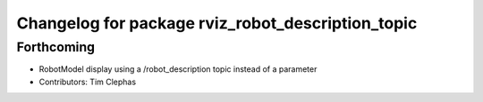 ^^^^^^^^^^^^^^^^^^^^^^^^^^^^^^^^^^^^^^^^^^^^^^^^^^
Changelog for package rviz_robot_description_topic
^^^^^^^^^^^^^^^^^^^^^^^^^^^^^^^^^^^^^^^^^^^^^^^^^^

Forthcoming
-----------
* RobotModel display using a /robot_description topic instead of a parameter
* Contributors: Tim Clephas
